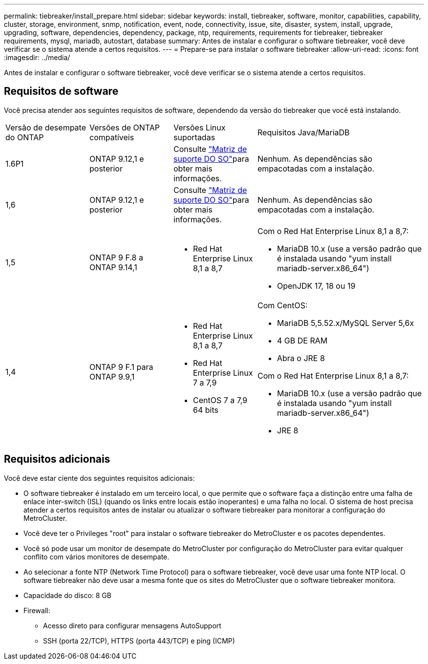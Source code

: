 ---
permalink: tiebreaker/install_prepare.html 
sidebar: sidebar 
keywords: install, tiebreaker, software, monitor, capabilities, capability, cluster, storage, environment, snmp, notification, event, node, connectivity, issue, site, disaster, system, install, upgrade, upgrading, software, dependencies, dependency, package, ntp, requirements, requirements for tiebreaker, tiebreaker requirements, mysql, mariadb, autostart, database 
summary: Antes de instalar e configurar o software tiebreaker, você deve verificar se o sistema atende a certos requisitos. 
---
= Prepare-se para instalar o software tiebreaker
:allow-uri-read: 
:icons: font
:imagesdir: ../media/


[role="lead"]
Antes de instalar e configurar o software tiebreaker, você deve verificar se o sistema atende a certos requisitos.



== Requisitos de software

Você precisa atender aos seguintes requisitos de software, dependendo da versão do tiebreaker que você está instalando.

[cols="1,1,1,2"]
|===


| Versão de desempate do ONTAP | Versões de ONTAP compatíveis | Versões Linux suportadas | Requisitos Java/MariaDB 


 a| 
1.6P1
 a| 
ONTAP 9.12,1 e posterior
 a| 
Consulte link:whats_new.html#os-support-matrix["Matriz de suporte DO SO"]para obter mais informações.
 a| 
Nenhum. As dependências são empacotadas com a instalação.



 a| 
1,6
 a| 
ONTAP 9.12,1 e posterior
 a| 
Consulte link:whats_new.html#os-support-matrix["Matriz de suporte DO SO"]para obter mais informações.
 a| 
Nenhum. As dependências são empacotadas com a instalação.



 a| 
1,5
 a| 
ONTAP 9 F.8 a ONTAP 9.14,1
 a| 
* Red Hat Enterprise Linux 8,1 a 8,7

 a| 
Com o Red Hat Enterprise Linux 8,1 a 8,7:

* MariaDB 10.x (use a versão padrão que é instalada usando "yum install mariadb-server.x86_64")
* OpenJDK 17, 18 ou 19




 a| 
1,4
 a| 
ONTAP 9 F.1 para ONTAP 9.9,1
 a| 
* Red Hat Enterprise Linux 8,1 a 8,7
* Red Hat Enterprise Linux 7 a 7,9
* CentOS 7 a 7,9 64 bits

 a| 
Com CentOS:

* MariaDB 5,5.52.x/MySQL Server 5,6x
* 4 GB DE RAM
* Abra o JRE 8


Com o Red Hat Enterprise Linux 8,1 a 8,7:

* MariaDB 10.x (use a versão padrão que é instalada usando "yum install mariadb-server.x86_64")
* JRE 8


|===


== Requisitos adicionais

Você deve estar ciente dos seguintes requisitos adicionais:

* O software tiebreaker é instalado em um terceiro local, o que permite que o software faça a distinção entre uma falha de enlace inter-switch (ISL) (quando os links entre locais estão inoperantes) e uma falha no local. O sistema de host precisa atender a certos requisitos antes de instalar ou atualizar o software tiebreaker para monitorar a configuração do MetroCluster.
* Você deve ter o Privileges "root" para instalar o software tiebreaker do MetroCluster e os pacotes dependentes.
* Você só pode usar um monitor de desempate do MetroCluster por configuração do MetroCluster para evitar qualquer conflito com vários monitores de desempate.
* Ao selecionar a fonte NTP (Network Time Protocol) para o software tiebreaker, você deve usar uma fonte NTP local. O software tiebreaker não deve usar a mesma fonte que os sites do MetroCluster que o software tiebreaker monitora.


* Capacidade do disco: 8 GB
* Firewall:
+
** Acesso direto para configurar mensagens AutoSupport
** SSH (porta 22/TCP), HTTPS (porta 443/TCP) e ping (ICMP)



